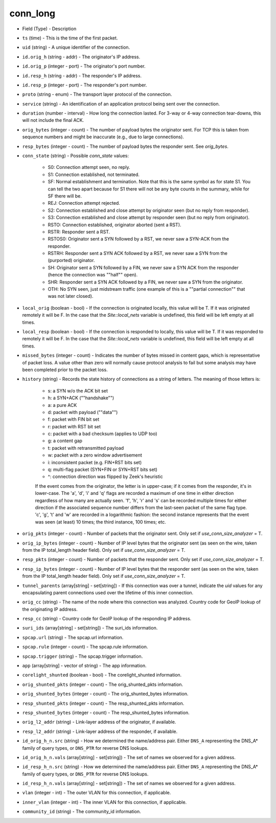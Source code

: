 conn_long
---------

* Field (Type)
  - Description

* ``ts`` (time)
  - This is the time of the first packet.

* ``uid`` (string)
  - A unique identifier of the connection.

* ``id.orig_h`` (string - addr)
  - The originator's IP address.

* ``id.orig_p`` (integer - port)
  - The originator's port number.

* ``id.resp_h`` (string - addr)
  - The responder's IP address.

* ``id.resp_p`` (integer - port)
  - The responder's port number.

* ``proto`` (string - enum)
  - The transport layer protocol of the connection.

* ``service`` (string)
  - An identification of an application protocol being sent over the connection.

* ``duration`` (number - interval)
  - How long the connection lasted.  For 3-way or 4-way connection tear-downs, this will not include the final ACK.

* ``orig_bytes`` (integer - count)
  - The number of payload bytes the originator sent. For TCP this is taken from sequence numbers and might be inaccurate (e.g., due to large connections).

* ``resp_bytes`` (integer - count)
  - The number of payload bytes the responder sent. See *orig_bytes*.

* ``conn_state`` (string)
  - Possible *conn_state* values:

    * S0: Connection attempt seen, no reply.
    * S1: Connection established, not terminated.
    * SF: Normal establishment and termination. Note that this is the same symbol as for state S1. You can tell the two apart because for S1 there will not be any byte counts in the summary, while for SF there will be.
    * REJ: Connection attempt rejected.
    * S2: Connection established and close attempt by originator seen (but no reply from responder).
    * S3: Connection established and close attempt by responder seen (but no reply from originator).
    * RSTO: Connection established, originator aborted (sent a RST).
    * RSTR: Responder sent a RST.
    * RSTOS0: Originator sent a SYN followed by a RST, we never saw a SYN-ACK from the responder.
    * RSTRH: Responder sent a SYN ACK followed by a RST, we never saw a SYN from the (purported) originator.
    * SH: Originator sent a SYN followed by a FIN, we never saw a SYN ACK from the responder (hence the connection was \""half\"" open).
    * SHR: Responder sent a SYN ACK followed by a FIN, we never saw a SYN from the originator.
    * OTH: No SYN seen, just midstream traffic (one example of this is a \""partial connection\"" that was not later closed).

* ``local_orig`` (boolean - bool)
  - If the connection is originated locally, this value will be T. If it was originated remotely it will be F.  In the case that the `Site::local_nets` variable is undefined, this field will be left empty at all times.

* ``local_resp`` (boolean - bool)
  - If the connection is responded to locally, this value will be T. If it was responded to remotely it will be F.  In the case that the `Site::local_nets` variable is undefined, this field will be left empty at all times.

* ``missed_bytes`` (integer - count)
  - Indicates the number of bytes missed in content gaps, which is representative of packet loss.  A value other than zero will normally cause protocol analysis to fail but some analysis may have been completed prior to the packet loss.

* ``history`` (string)
  - Records the state history of connections as a string of letters.  The meaning of those letters is:

    * s: a SYN w/o the ACK bit set
    * h: a SYN+ACK (\""handshake\"")
    * a: a pure ACK
    * d: packet with payload (\""data\"")
    * f: packet with FIN bit set
    * r: packet with RST bit set
    * c: packet with a bad checksum (applies to UDP too)
    * g: a content gap
    * t: packet with retransmitted payload
    * w: packet with a zero window advertisement
    * i: inconsistent packet (e.g. FIN+RST bits set)
    * q: multi-flag packet (SYN+FIN or SYN+RST bits set)
    * ^: connection direction was flipped by Zeek's heuristic


    If the event comes from the originator, the letter is in
    upper-case; if it comes from the responder, it's in
    lower-case.  The 'a', 'd', 'i' and 'q' flags are
    recorded a maximum of one time in either direction regardless
    of how many are actually seen.  'f', 'h', 'r' and
    's' can be recorded multiple times for either direction
    if the associated sequence number differs from the
    last-seen packet of the same flag type.
    'c', 'g', 't' and 'w' are recorded in a logarithmic fashion:
    the second instance represents that the event was seen
    (at least) 10 times; the third instance, 100 times; etc.

* ``orig_pkts`` (integer - count)
  - Number of packets that the originator sent.  Only set if `use_conn_size_analyzer` = T.

* ``orig_ip_bytes`` (integer - count)
  - Number of IP level bytes that the originator sent (as seen on the wire, taken from the IP total_length header field). Only set if `use_conn_size_analyzer` = T.

* ``resp_pkts`` (integer - count)
  - Number of packets that the responder sent. Only set if `use_conn_size_analyzer` = T.

* ``resp_ip_bytes`` (integer - count)
  - Number of IP level bytes that the responder sent (as seen on the wire, taken from the IP total_length header field). Only set if `use_conn_size_analyzer` = T.

* ``tunnel_parents`` (array[string] - set[string])
  - If this connection was over a tunnel, indicate the *uid* values for any encapsulating parent connections used over the lifetime of this inner connection.

* ``orig_cc`` (string)
  - The name of the node where this connection was analyzed. Country code for GeoIP lookup of the originating IP address.

* ``resp_cc`` (string)
  - Country code for GeoIP lookup of the responding IP address.

* ``suri_ids`` (array[string] - set[string])
  - The suri_ids information.

* ``spcap.url`` (string)
  - The spcap.url information.

* ``spcap.rule`` (integer - count)
  - The spcap.rule information.

* ``spcap.trigger`` (string)
  - The spcap.trigger information.

* ``app`` (array[string] - vector of string)
  - The app information.

* ``corelight_shunted`` (boolean - bool)
  - The corelight_shunted information.

* ``orig_shunted_pkts`` (integer - count)
  - The orig_shunted_pkts information.

* ``orig_shunted_bytes`` (integer - count)
  - The orig_shunted_bytes information.

* ``resp_shunted_pkts`` (integer - count)
  - The resp_shunted_pkts information.

* ``resp_shunted_bytes`` (integer - count)
  - The resp_shunted_bytes information.

* ``orig_l2_addr`` (string)
  - Link-layer address of the originator, if available.

* ``resp_l2_addr`` (string)
  - Link-layer address of the responder, if available.

* ``id_orig_h_n.src`` (string)
  - How we determined the name/address pair. Either ``DNS_A`` representing the DNS_A* family of query types, or ``DNS_PTR`` for reverse DNS lookups.

* ``id_orig_h_n.vals`` (array[string] - set[string])
  - The set of names we observed for a given address.

* ``id_resp_h_n.src`` (string)
  - How we determined the name/address pair. Either ``DNS_A`` representing the DNS_A* family of query types, or ``DNS_PTR`` for reverse DNS lookups.

* ``id_resp_h_n.vals`` (array[string] - set[string])
  - The set of names we observed for a given address.

* ``vlan`` (integer - int)
  - The outer VLAN for this connection, if applicable.

* ``inner_vlan`` (integer - int)
  - The inner VLAN for this connection, if applicable.

* ``community_id`` (string)
  - The community_id information.
